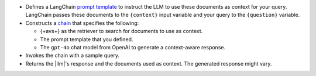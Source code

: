 - Defines a LangChain `prompt template 
  <https://python.langchain.com/docs/how_to/#prompt-templates>`__
  to instruct the LLM to use 
  these documents as context for your query.
  LangChain passes these documents to the ``{context}`` input
  variable and your query to the ``{question}`` variable.

- Constructs a `chain 
  <https://python.langchain.com/docs/concepts/#langchain-expression-language-lcel>`__
  that specifies the following:

  - {+avs+} as the retriever to search for documents 
    to use as context.
    
  - The prompt template that you defined.

  - The ``gpt-4o`` chat model from OpenAI to generate a 
    context-aware response.

- Invokes the chain with a sample query.

- Returns the |llm|'s response and the documents used as context. 
  The generated response might vary.
  